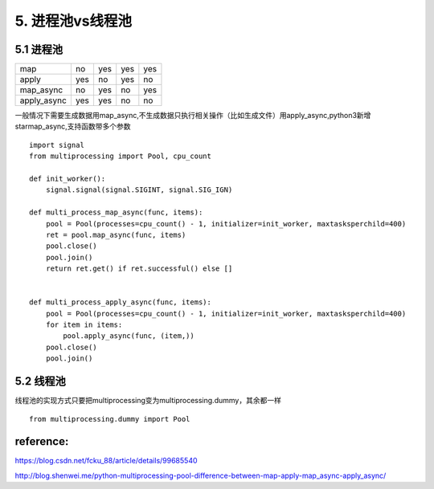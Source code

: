 5. 进程池vs线程池
=========================

5.1 进程池
-----------

===========     ==========  ===========     ========    ===============
                Multi-args  Concurrence     Blocking    Ordered-results
map             no          yes             yes         yes
apply           yes         no              yes         no
map_async       no          yes             no          yes
apply_async     yes         yes             no          no
===========     ==========  ===========     ========    ===============


一般情况下需要生成数据用map_async,不生成数据只执行相关操作（比如生成文件）用apply_async,python3新增starmap_async,支持函数带多个参数

::

    import signal
    from multiprocessing import Pool, cpu_count

    def init_worker():
        signal.signal(signal.SIGINT, signal.SIG_IGN)

    def multi_process_map_async(func, items):
        pool = Pool(processes=cpu_count() - 1, initializer=init_worker, maxtasksperchild=400)
        ret = pool.map_async(func, items)
        pool.close()
        pool.join()
        return ret.get() if ret.successful() else []


    def multi_process_apply_async(func, items):
        pool = Pool(processes=cpu_count() - 1, initializer=init_worker, maxtasksperchild=400)
        for item in items:
            pool.apply_async(func, (item,))
        pool.close()
        pool.join()

5.2 线程池
----------

线程池的实现方式只要把multiprocessing变为multiprocessing.dummy，其余都一样

::

    from multiprocessing.dummy import Pool



reference:
----------
https://blog.csdn.net/fcku_88/article/details/99685540

http://blog.shenwei.me/python-multiprocessing-pool-difference-between-map-apply-map_async-apply_async/

